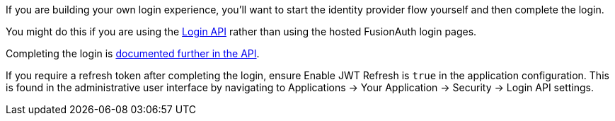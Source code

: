 ifndef::identity_provider_fragment[]
// sane default
:identity_provider_fragment: {identity_provider_path}
endif::[]

If you are building your own login experience, you'll want to start the identity provider flow yourself and then complete the login. 

You might do this if you are using the link:/docs/v1/tech/apis/login[Login API] rather than using the hosted FusionAuth login pages.

Completing the login is link:/docs/v1/tech/apis/identity-providers/{identity_provider_path}#complete-the-{identity_provider_fragment}-login[documented further in the API].

If you require a refresh token after completing the login, ensure [field]#Enable JWT Refresh# is `true` in the application configuration. This is found in the administrative user interface by navigating to [breadcrumb]#Applications -> Your Application -> Security -> Login API settings#.

// identity_provider should be the url escaped name

